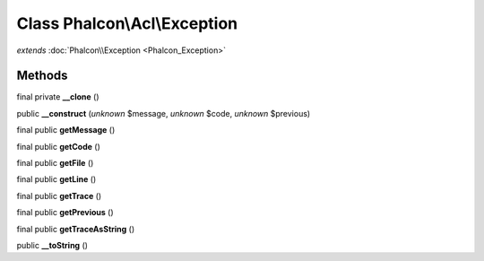 Class **Phalcon\\Acl\\Exception**
=================================

*extends* :doc:`Phalcon\\Exception <Phalcon_Exception>`

Methods
---------

final private **__clone** ()

public **__construct** (*unknown* $message, *unknown* $code, *unknown* $previous)

final public **getMessage** ()

final public **getCode** ()

final public **getFile** ()

final public **getLine** ()

final public **getTrace** ()

final public **getPrevious** ()

final public **getTraceAsString** ()

public **__toString** ()

